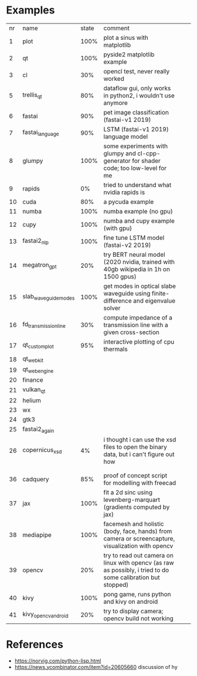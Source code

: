 * Examples

| nr | name                 | state | comment                                                                                                      |   |   |
|  1 | plot                 |  100% | plot a sinus with matplotlib                                                                                 |   |   |
|  2 | qt                   |  100% | pyside2 matplotlib example                                                                                   |   |   |
|  3 | cl                   |   30% | opencl test, never really worked                                                                             |   |   |
|  5 | trellis_qt           |   80% | dataflow gui, only works in python2, i wouldn't use anymore                                                  |   |   |
|  6 | fastai               |   90% | pet image classification (fastai-v1 2019)                                                                    |   |   |
|  7 | fastai_language      |   90% | LSTM (fastai-v1 2019) language model                                                                         |   |   |
|  8 | glumpy               |  100% | some experiments with glumpy and cl-cpp-generator for shader code; too low-level for me                      |   |   |
|  9 | rapids               |    0% | tried to understand what nvidia rapids is                                                                    |   |   |
| 10 | cuda                 |   80% | a pycuda example                                                                                             |   |   |
| 11 | numba                |  100% | numba example (no gpu)                                                                                       |   |   |
| 12 | cupy                 |  100% | numba and cupy example (with gpu)                                                                            |   |   |
| 13 | fastai2_nlp          |  100% | fine tune LSTM model (fastai-v2 2019)                                                                        |   |   |
| 14 | megatron_gpt         |   20% | try BERT neural model (2020 nvidia, trained with 40gb wikipedia in 1h on 1500 gpus)                          |   |   |
| 15 | slab_waveguide_modes |  100% | get modes in optical slabe waveguide using finite-difference and eigenvalue solver                           |   |   |
| 16 | fd_transmission_line |   30% | compute impedance of a transmission line with a given cross-section                                          |   |   |
| 17 | qt_customplot        |   95% | interactive plotting of cpu thermals                                                                         |   |   |
| 18 | qt_webkit            |       |                                                                                                              |   |   |
| 19 | qt_webengine         |       |                                                                                                              |   |   |
| 20 | finance              |       |                                                                                                              |   |   |
| 21 | vulkan_qt            |       |                                                                                                              |   |   |
| 22 | helium               |       |                                                                                                              |   |   |
| 23 | wx                   |       |                                                                                                              |   |   |
| 24 | gtk3                 |       |                                                                                                              |   |   |
| 25 | fastai2_again        |       |                                                                                                              |   |   |
| 26 | copernicus_xsd       |    4% | i thought i can use the xsd files to open the binary data, but i can't figure out how                        |   |   |
|    |                      |       |                                                                                                              |   |   |
|    |                      |       |                                                                                                              |   |   |
| 36 | cadquery             |   85% | proof of concept script for modelling with freecad                                                           |   |   |
| 37 | jax                  |  100% | fit a 2d sinc using levenberg-marquart (gradients computed by jax)                                           |   |   |
| 38 | mediapipe            |  100% | facemesh and holistic (body, face, hands) from camera or screencapture, visualization with opencv            |   |   |
| 39 | opencv               |   20% | try to read out camera on linux with opencv (as raw as possibly, i tried to do some calibration but stopped) |   |   |
| 40 | kivy                 |  100% | pong game, runs python and kivy on android                                                                   |   |   |
| 41 | kivy_opencv_android  |   20% | try to display camera; opencv build not working                                                              |   |   |
* References

- https://norvig.com/python-lisp.html
- https://news.ycombinator.com/item?id=20605660 discussion of hy
  
